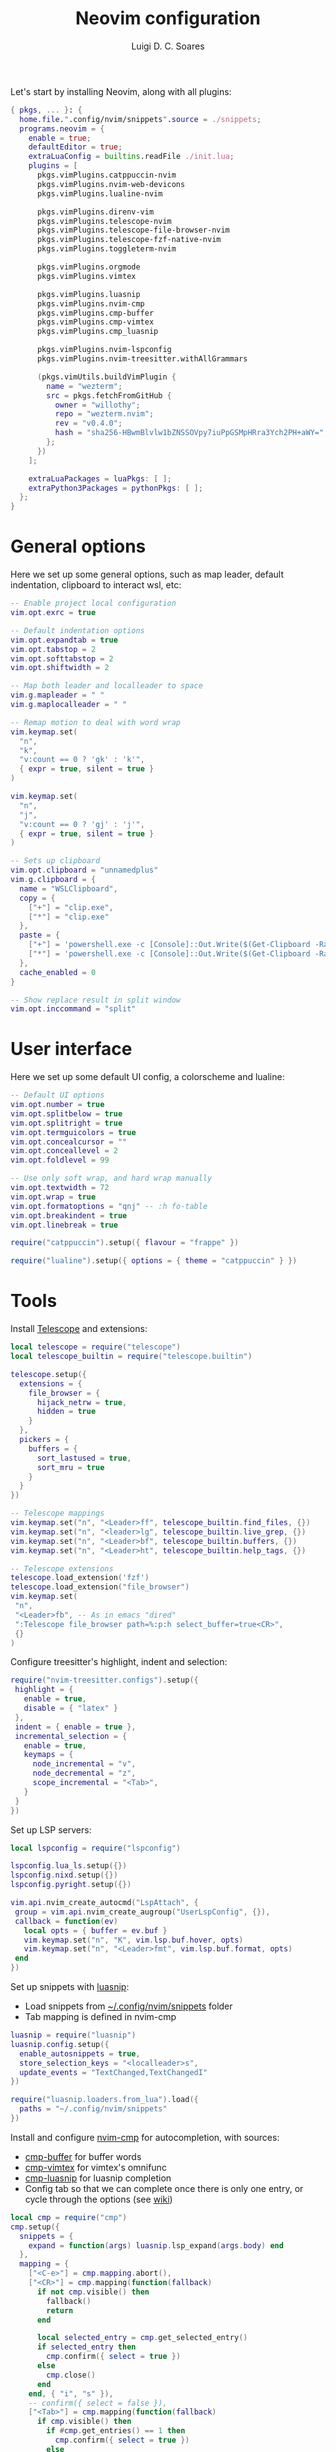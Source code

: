 #+title: Neovim configuration
#+author: Luigi D. C. Soares

Let's start by installing Neovim, along with all plugins:

#+begin_src nix :tangle default.nix
{ pkgs, ... }: {
  home.file.".config/nvim/snippets".source = ./snippets;
  programs.neovim = {
    enable = true;
    defaultEditor = true;
    extraLuaConfig = builtins.readFile ./init.lua;
    plugins = [
      pkgs.vimPlugins.catppuccin-nvim
      pkgs.vimPlugins.nvim-web-devicons
      pkgs.vimPlugins.lualine-nvim

      pkgs.vimPlugins.direnv-vim
      pkgs.vimPlugins.telescope-nvim
      pkgs.vimPlugins.telescope-file-browser-nvim
      pkgs.vimPlugins.telescope-fzf-native-nvim
      pkgs.vimPlugins.toggleterm-nvim

      pkgs.vimPlugins.orgmode
      pkgs.vimPlugins.vimtex
      
      pkgs.vimPlugins.luasnip
      pkgs.vimPlugins.nvim-cmp
      pkgs.vimPlugins.cmp-buffer
      pkgs.vimPlugins.cmp-vimtex
      pkgs.vimPlugins.cmp_luasnip

      pkgs.vimPlugins.nvim-lspconfig
      pkgs.vimPlugins.nvim-treesitter.withAllGrammars

      (pkgs.vimUtils.buildVimPlugin {
        name = "wezterm";
        src = pkgs.fetchFromGitHub {
          owner = "willothy";
          repo = "wezterm.nvim";
          rev = "v0.4.0";
          hash = "sha256-HBwmBlvlw1bZNSSOVpy7iuPpGSMpHRra3Ych2PH+aWY=";
        };
      })
    ];

    extraLuaPackages = luaPkgs: [ ];
    extraPython3Packages = pythonPkgs: [ ];
  };
}
#+end_src

* General options

  Here we set up some general options, such as map leader, default
  indentation, clipboard to interact wsl, etc:

  #+begin_src lua :tangle init.lua
  -- Enable project local configuration
  vim.opt.exrc = true

  -- Default indentation options
  vim.opt.expandtab = true
  vim.opt.tabstop = 2
  vim.opt.softtabstop = 2
  vim.opt.shiftwidth = 2

  -- Map both leader and localleader to space
  vim.g.mapleader = " "
  vim.g.maplocalleader = " "

  -- Remap motion to deal with word wrap
  vim.keymap.set(
    "n",
    "k",
    "v:count == 0 ? 'gk' : 'k'",
    { expr = true, silent = true }
  )

  vim.keymap.set(
    "n",
    "j",
    "v:count == 0 ? 'gj' : 'j'",
    { expr = true, silent = true }
  )

  -- Sets up clipboard
  vim.opt.clipboard = "unnamedplus"
  vim.g.clipboard = {
    name = "WSLClipboard",
    copy = {
      ["+"] = "clip.exe",
      ["*"] = "clip.exe"
    },
    paste = {
      ["+"] = 'powershell.exe -c [Console]::Out.Write($(Get-Clipboard -Raw).tostring().replace("`r", ""))',
      ["*"] = 'powershell.exe -c [Console]::Out.Write($(Get-Clipboard -Raw).tostring().replace("`r", ""))',
    },
    cache_enabled = 0
  }

  -- Show replace result in split window
  vim.opt.inccommand = "split"
  #+end_src

* User interface
 
 Here we set up some default UI config, a colorscheme and lualine:
 
 #+begin_src lua :tangle init.lua
 -- Default UI options
 vim.opt.number = true
 vim.opt.splitbelow = true
 vim.opt.splitright = true
 vim.opt.termguicolors = true
 vim.opt.concealcursor = ""
 vim.opt.conceallevel = 2
 vim.opt.foldlevel = 99
 
 -- Use only soft wrap, and hard wrap manually
 vim.opt.textwidth = 72
 vim.opt.wrap = true
 vim.opt.formatoptions = "qnj" -- :h fo-table
 vim.opt.breakindent = true
 vim.opt.linebreak = true

 require("catppuccin").setup({ flavour = "frappe" })
 
 require("lualine").setup({ options = { theme = "catppuccin" } })
 #+end_src

* Tools

  Install [[https://github.com/nvim-telescope/telescope.nvim][Telescope]] and extensions:
 
  #+begin_src lua :tangle init.lua
  local telescope = require("telescope")
  local telescope_builtin = require("telescope.builtin")

  telescope.setup({
    extensions = {
      file_browser = {
        hijack_netrw = true,
        hidden = true
      }
    },
    pickers = {
      buffers = {
        sort_lastused = true,
        sort_mru = true
      }
    }
  })

  -- Telescope mappings
  vim.keymap.set("n", "<Leader>ff", telescope_builtin.find_files, {})
  vim.keymap.set("n", "<leader>lg", telescope_builtin.live_grep, {})
  vim.keymap.set("n", "<Leader>bf", telescope_builtin.buffers, {})
  vim.keymap.set("n", "<Leader>ht", telescope_builtin.help_tags, {})

  -- Telescope extensions
  telescope.load_extension('fzf')
  telescope.load_extension("file_browser")
  vim.keymap.set(
   "n",
   "<Leader>fb", -- As in emacs "dired"
   ":Telescope file_browser path=%:p:h select_buffer=true<CR>",
   {}
  )
  #+end_src

  Configure treesitter's highlight, indent and selection:

  #+begin_src lua :tangle init.lua
  require("nvim-treesitter.configs").setup({
   highlight = {
     enable = true,
     disable = { "latex" }
   },
   indent = { enable = true },
   incremental_selection = {
     enable = true,
     keymaps = {
       node_incremental = "v",
       node_decremental = "z",
       scope_incremental = "<Tab>",
     }
   }
  })
  #+end_src

  Set up LSP servers:

  #+begin_src lua :tangle init.lua
  local lspconfig = require("lspconfig")

  lspconfig.lua_ls.setup({})
  lspconfig.nixd.setup({})
  lspconfig.pyright.setup({})

  vim.api.nvim_create_autocmd("LspAttach", {
   group = vim.api.nvim_create_augroup("UserLspConfig", {}),
   callback = function(ev)
     local opts = { buffer = ev.buf }
     vim.keymap.set("n", "K", vim.lsp.buf.hover, opts)
     vim.keymap.set("n", "<Leader>fmt", vim.lsp.buf.format, opts)
   end
  })
  #+end_src
   
  Set up snippets with [[https://github.com/L3MON4D3/LuaSnip][luasnip]]:
  - Load snippets from [[file:snippets/][~/.config/nvim/snippets]] folder
  - Tab mapping is defined in nvim-cmp

  #+begin_src lua :tangle init.lua
  luasnip = require("luasnip")
  luasnip.config.setup({
    enable_autosnippets = true,
    store_selection_keys = "<localleader>s",
    update_events = "TextChanged,TextChangedI"
  })

  require("luasnip.loaders.from_lua").load({
    paths = "~/.config/nvim/snippets"
  })
  #+end_src

  Install and configure [[https://github.com/hrsh7th/nvim-cmp][nvim-cmp]] for autocompletion, with sources:
  - [[https://github.com/hrsh7th/cmp-buffer][cmp-buffer]] for buffer words
  - [[https://github.com/micangl/cmp-vimtex][cmp-vimtex]] for vimtex's omnifunc
  - [[https://github.com/saadparwaiz1/cmp_luasnip][cmp-luasnip]] for luasnip completion
  - Config tab so that we can complete once there is only one entry, or cycle through the options
    (see [[https://github.com/hrsh7th/nvim-cmp/wiki/Example-mappings#confirm-candidate-on-tab-immediately-when-theres-only-one-completion-entry][wiki]])

  #+begin_src lua :tangle init.lua
  local cmp = require("cmp")
  cmp.setup({
    snippets = {
      expand = function(args) luasnip.lsp_expand(args.body) end
    },
    mapping = {
      ["<C-e>"] = cmp.mapping.abort(),
      ["<CR>"] = cmp.mapping(function(fallback)
        if not cmp.visible() then
          fallback()
          return
        end

        local selected_entry = cmp.get_selected_entry()
        if selected_entry then
          cmp.confirm({ select = true })
        else
          cmp.close()
        end
      end, { "i", "s" }),
      -- confirm({ select = false }),
      ["<Tab>"] = cmp.mapping(function(fallback)
        if cmp.visible() then
          if #cmp.get_entries() == 1 then
            cmp.confirm({ select = true })
          else
            cmp.select_next_item()
          end
        elseif luasnip.locally_jumpable(1) then
          luasnip.jump(1)
        else
          fallback()
        end
      end, { "i", "s" }),
      ["<S-Tab>"] = cmp.mapping(function(fallback)
        if cmp.visible() then
          if #cmp.get_entries() == 1 then
            cmp.confirm({ select = true })
          else
            cmp.select_prev_item()
          end
        elseif luasnip.locally_jumpable(-1) then
          luasnip.jump(-1)
        else
          fallback()
        end
      end, { "i", "s" }),
    },
    sources = {
      { name = "buffer" },
    },
  })

  cmp.setup.filetype("tex", {
    sources = {
      { name = "buffer" },
      { name = "vimtex" },
    },
  })
  #+end_src

  Configure toggleterm, so we can easily open and close terminals. A
  simple alternative is to use ctrl-z + fg, but with toggleterm we get
  terminals as neovim buffers, which is awesome.
 
  #+begin_src lua :tangle init.lua
  require("toggleterm").setup({
   open_mapping = "<Leader>tt",
   insert_mappings = false,
   terminal_mappings = false,
   start_in_insert = true,
   hide_numbers = true,
   direction = "float"
  })

  _G.set_terminal_keymaps = function()
   local opts = { buffer = 0 }
   vim.keymap.set("t", "<ESC>", [[<C-\><C-n>]], opts)
   vim.keymap.set("t", "<C-w>", [[<C-\><C-n><C-w>]], opts)
  end

  vim.cmd("autocmd! TermOpen term://* lua set_terminal_keymaps()")
  #+end_src
 
* Languages

  Install and configure org-mode:
 
  #+begin_src lua :tangle init.lua
  require("orgmode").setup({ org_startup_indented = true })
  #+end_src
 
  Configure LaTeX ([[https://github.com/lervag/vimtex/][vimtex]]):

  - Fix the path to neovim (nix only)
  - Define Sioyek as the default PDF viewer

  #+begin_src lua :tangle init.lua
  vim.g.vimtex_callback_progpath = vim.fn.system("which nvim")
  vim.g.vimtex_view_method = "sioyek"
  #+end_src
